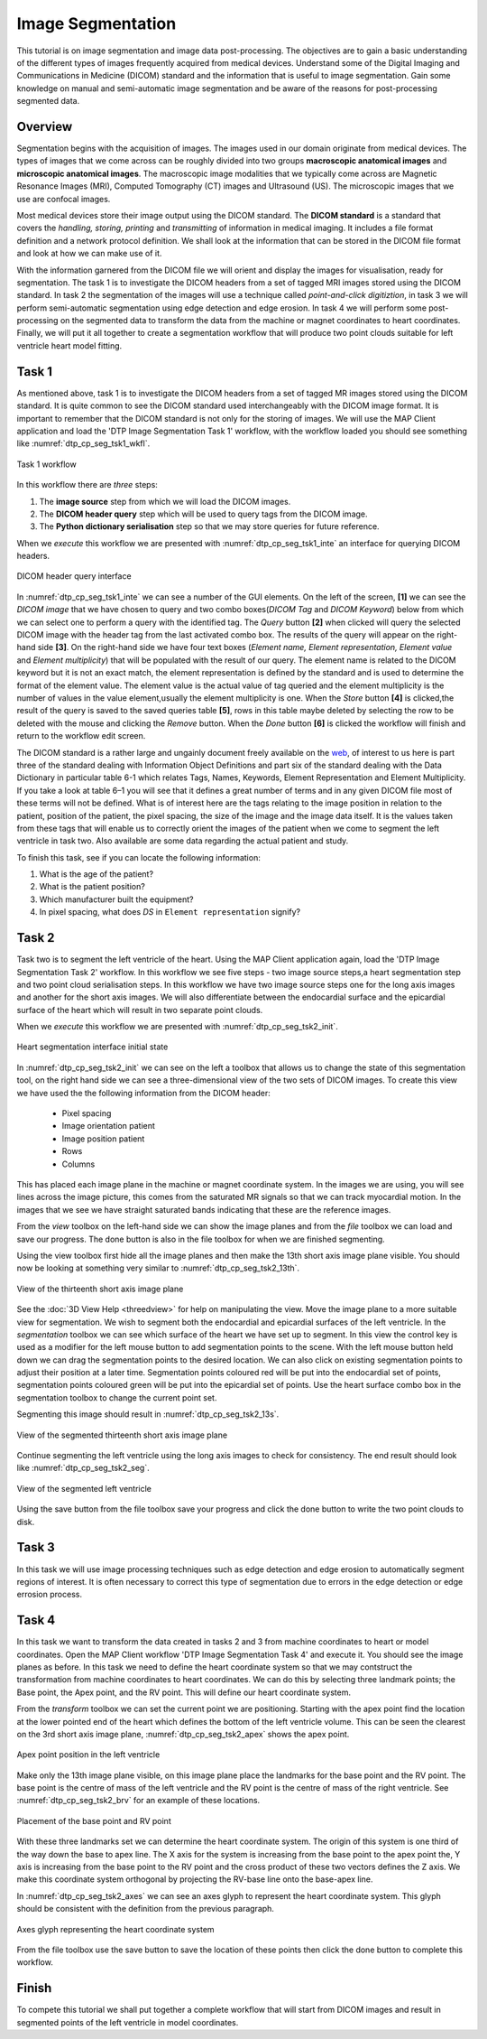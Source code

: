==================
Image Segmentation
==================

This tutorial is on image segmentation and image data post-processing.  The objectives are to gain a basic understanding of the different types of images frequently acquired from medical devices. Understand some of the Digital Imaging and Communications in Medicine (DICOM) standard and the information that is useful to image segmentation.  Gain some knowledge on manual and semi-automatic image segmentation and be aware of the reasons for post-processing segmented data.

Overview
======== 

Segmentation begins with the acquisition of images.  The images used in our domain originate from medical devices.  The types of images that we come across can be roughly divided into two groups **macroscopic anatomical images** and **microscopic anatomical images**.  The macroscopic image modalities that we typically come across are Magnetic Resonance Images (MRI), Computed Tomography (CT) images and Ultrasound (US).  The microscopic images that we use are confocal images.

Most medical devices store their image output using the DICOM standard. The **DICOM standard** is a standard that covers the *handling, storing, printing* and *transmitting* of information in medical imaging.  It includes a file format definition and a network protocol definition.  We shall look at the information that can be stored in the DICOM file format and look at how we can make use of it.

With the information garnered from the DICOM file we will orient and display the images for visualisation, ready for segmentation. The task 1 is to investigate the DICOM headers from a set of tagged MRI images stored using the DICOM standard. In task 2 the segmentation of the images will use a technique called *point-and-click digitiztion*, in task 3 we will perform semi-automatic segmentation using edge detection and edge erosion.  In task 4 we will perform some post-processing on the segmented data to transform the data from the machine or magnet coordinates to heart coordinates.  Finally, we will put it all together to create a segmentation workflow that will produce two point clouds suitable for left ventricle heart model fitting.

Task 1
======

As mentioned above, task 1 is to investigate the DICOM headers from a set of tagged MR images stored using the DICOM standard.  It is quite common to see the DICOM standard used interchangeably with the DICOM image format. It is important to remember that the DICOM standard is not only for the storing of images.  We will use the MAP Client application and load the 'DTP Image Segmentation Task 1' workflow, with the workflow loaded you should see something like :numref:`dtp_cp_seg_tsk1_wkfl`.

.. _dtp_cp_seg_tsk1_wkfl:
.. figure:: _images/task1workflow.png
   :align: center
   :alt: Task 1 workflow image
   
   Task 1 workflow
   
In this workflow there are *three* steps:

#. The **image source** step from which we will load the DICOM images.
#. The **DICOM header query** step which will be used to query tags from the DICOM image.  
#. The **Python dictionary serialisation** step so that we may store queries for future reference.

When we *execute* this workflow we are presented with :numref:`dtp_cp_seg_tsk1_inte` an interface for querying DICOM headers.
   
   
.. _dtp_cp_seg_tsk1_inte:
.. figure:: _images/task1interface.png
   :align: center
   :alt: Task 1 DICOM header query interface
   
   DICOM header query interface
   
In :numref:`dtp_cp_seg_tsk1_inte` we can see a number of the GUI elements. On the left of the screen, **[1]** we can see the *DICOM image* that we have chosen to query and two combo boxes(*DICOM Tag* and *DICOM Keyword*) below from which we can select one to perform a query with the identified tag. The *Query* button **[2]** when clicked will query the selected DICOM image with the header tag from the last activated combo box.  The results of the query will appear on the right-hand side **[3]**. On the right-hand side we have four text boxes (*Element name, Element representation, Element value* and *Element multiplicity*) that will be populated with the result of our query.  The element name is related to the DICOM keyword but it is not an exact match, the element representation is defined by the standard and is used to determine the format of the element value. The element value is the actual value of tag queried and the element multiplicity is the number of values in the value element,usually the element multiplicity is one.  When the *Store* button **[4]** 
is clicked,the result of the query is saved to the saved queries table **[5]**, rows in this table maybe deleted by selecting the row to be deleted with the mouse and clicking the *Remove* button.  When the *Done* button  **[6]** is clicked the workflow will finish and return to the workflow edit screen.

The DICOM standard is a rather large and ungainly document freely available on the `web <http://dicom.nema.org/standard.html>`_, of interest to us here is part three of the standard dealing with Information Object Definitions and part six of the standard dealing with the Data Dictionary in particular table 6-1 which relates Tags, Names, Keywords, Element Representation and Element Multiplicity.  If you take a look at table 6–1 you will see that it defines a great number of terms and in any given DICOM file most of these terms will not be defined.  What is of interest here are the tags relating to the image position in relation to the patient, position of the patient, the pixel spacing, the size of the image and the image data itself. It is the values taken from these tags that will enable us to correctly orient the images of the patient when we come to segment the left ventricle in task two. Also available are some data regarding the actual patient and study.

To finish this task, see if you can locate the following information:

#. What is the age of the patient?
#. What is the patient position?
#. Which manufacturer built the equipment?
#. In pixel spacing, what does *DS* in ``Element representation`` signify?

Task 2
======

Task two is to segment the left ventricle of the heart.  Using the MAP Client application again, load the 'DTP Image Segmentation Task 2' workflow.  In this workflow we see five steps - two image source steps,a heart segmentation step and two point cloud serialisation steps.  In this workflow we have two image source steps one for the long axis images and another for the short axis images. We will also differentiate between the endocardial surface and the epicardial surface of the heart which will result in two separate point clouds.

When we *execute* this workflow we are presented with :numref:`dtp_cp_seg_tsk2_init`.

.. _dtp_cp_seg_tsk2_init:
.. figure:: _images/task2initial.png
   :align: center
   :alt: Task 2 heart segmentation initial
   
   Heart segmentation interface initial state
   
In :numref:`dtp_cp_seg_tsk2_init` we can see on the left a toolbox that allows us to change the state of this segmentation tool, on the right hand side we can see a three-dimensional view of the two sets of DICOM images.  To create this view we have used the the following information from the DICOM header:

 * Pixel spacing
 * Image orientation patient
 * Image position patient
 * Rows
 * Columns
 
This has placed each image plane in the machine or magnet coordinate system.  In the images we are using, you will see lines across the image picture, this comes from the saturated MR signals so that we can track myocardial motion. In the images that we see we have straight saturated bands indicating that these are the reference images.

From the *view* toolbox on the left-hand side we can show the image planes and from the *file* toolbox we can load and save our progress. The done button is also in the file toolbox for when we are finished segmenting.

Using the view toolbox first hide all the image planes and then make the 13th short axis image plane visible. You should now be looking at something very similar to :numref:`dtp_cp_seg_tsk2_13th`.

.. _dtp_cp_seg_tsk2_13th:
.. figure:: _images/task2thirteenth.png
   :align: center
   :alt: Task 2 thirteenth image plane
   
   View of the thirteenth short axis image plane
   
See the :doc:`3D View Help <threedview>` for help on manipulating the view.  Move the image plane to a more suitable view for segmentation.  We wish to segment both the endocardial and epicardial surfaces of the left ventricle. In the *segmentation* toolbox we can see which surface of the heart we have set up to segment.  In this view the control key is used as a modifier for the left mouse button to add segmentation points to the scene.  With the left mouse button held down we can drag the segmentation points to the desired location.  We can also click on existing segmentation points to adjust their position at a later time.  Segmentation points coloured red will be put into the endocardial set of points, segmentation points coloured green will be put into the epicardial set of points.  Use the heart surface combo box in the segmentation toolbox to change the current point set.

Segmenting this image should result in :numref:`dtp_cp_seg_tsk2_13s`.

.. _dtp_cp_seg_tsk2_13s:
.. figure:: _images/task2thirteenthsegmented.png
   :align: center
   :alt: Task 2 segmented thirteenth image planes
   
   View of the segmented thirteenth short axis image plane
   
Continue segmenting the left ventricle using the long axis images to check for consistency.  The end result should look like :numref:`dtp_cp_seg_tsk2_seg`.

.. _dtp_cp_seg_tsk2_seg:
.. figure:: _images/task2segmentation.png
   :align: center
   :alt: Task 2 segmented left ventricle
   
   View of the segmented left ventricle
   
Using the save button from the file toolbox save your progress and click the done button to write the two point clouds to disk.

Task 3
======

.. TODO: Not yet complete

In this task we will use image processing techniques such as edge detection and edge erosion to automatically segment regions of interest. It is often necessary to correct this type of segmentation due to errors in the edge detection or edge errosion process.

Task 4
======

In this task we want to transform the data created in tasks 2 and 3 from machine coordinates to heart or model coordinates.  Open the MAP Client workflow 'DTP Image Segmentation Task 4' and execute it.  You should see the image planes as before.  In this task we need to define the heart coordinate system so that we may contstruct the transformation from machine coordinates to heart coordinates.  We can do this by selecting three landmark points; the Base point, the Apex point, and the RV point.  This will define our heart coordinate system.

From the *transform* toolbox we can set the current point we are positioning.  Starting with the apex point find the location at the lower pointed end of the heart which defines the bottom of the left ventricle volume.  This can be seen the clearest on the 3rd short axis image plane, :numref:`dtp_cp_seg_tsk2_apex` shows the apex point.

.. _dtp_cp_seg_tsk2_apex:
.. figure:: _images/task2apex.png
   :align: center
   :alt: Task 2 apex point position
   
   Apex point position in the left ventricle
   
Make only the 13th image plane visible, on this image plane place the landmarks for the base point and the RV point. The base point is the centre of mass of the left ventricle and the RV point is the centre of mass of the right ventricle. See :numref:`dtp_cp_seg_tsk2_brv` for an example of these locations.

.. _dtp_cp_seg_tsk2_brv:
.. figure:: _images/task2baseptrvpt.png
   :align: center
   :alt: Task 2 placement of base point and RV point
   
   Placement of the base point and RV point
   
With these three landmarks set we can determine the heart coordinate system. The origin of this system is one third of the way down the base to apex line.  The X axis for the system is increasing from the base point to the apex point the, Y axis is increasing from the base point to the RV point and the cross product of these two vectors defines the Z axis. We make this coordinate system orthogonal by projecting the RV-base line onto the base-apex line.

In :numref:`dtp_cp_seg_tsk2_axes` we can see an axes glyph to represent the heart coordinate system.  This glyph should be consistent with the definition from the previous paragraph. 

.. _dtp_cp_seg_tsk2_axes:
.. figure:: _images/task2axesglyph.png
   :align: center
   :alt: Task 2 Axes glyph
   
   Axes glyph representing the heart coordinate system
   
From the file toolbox use the save button to save the location of these points then click the done button to complete this workflow.

Finish
======

To compete this tutorial we shall put together a complete workflow that will start from DICOM images and result in segmented points of the left ventricle in model coordinates.

.. TODO: Complete!